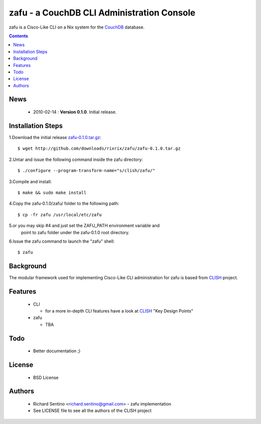 zafu - a CouchDB CLI Administration Console
===========================================

zafu is a Cisco-Like CLI on a Nix system for the 
`CouchDB <http://couchdb.apache.org>`_ database.

.. contents::

News
----

 * 2010-02-14 : **Version 0.1.0**. Initial release.
	
Installation Steps
------------------

1.Download the initial release `zafu-0.1.0.tar.gz <http://github.com/downloads/rixrix/zafu/zafu-0.1.0.tar.gz>`_::
  
  $ wget http://github.com/downloads/rixrix/zafu/zafu-0.1.0.tar.gz

2.Untar and issue the following command inside the zafu directory::
  
  $ ./configure --program-transform-name="s/clish/zafu/"

3.Compile and install::

  $ make && sudo make install

4.Copy the zafu-0.1.0/zafu/ folder to the following path::

  $ cp -fr zafu /usr/local/etc/zafu

5.or you may skip #4 and just set the ZAFU_PATH environment variable and 
   point to zafu folder under the zafu-0.1.0 root directory.

6.Issue the zafu command to launch the "zafu" shell::

  $ zafu

Background
----------

The modular framework used for implementing Cisco-Like CLI administration 
for zafu is based from `CLISH <http://clish.sourceforge.net/>`_ project.

Features
--------

 * CLI

   - for a more in-depth CLI features have a look at `CLISH <http://clish.sourceforge.net/>`_ "Key Design Points"

 * zafu

   - TBA

Todo
----

 * Better documentation ;)

License
-------

 * BSD License

Authors
-------

 * Richard Sentino <richard.sentino@gmail.com> - zafu implementation
 * See LICENSE file to see all the authors of the CLISH project
